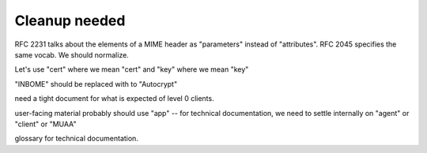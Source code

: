 Cleanup needed
--------------

RFC 2231 talks about the elements of a MIME header as "parameters"
instead of "attributes".  RFC 2045 specifies the same vocab.  We
should normalize.

Let's use "cert" where we mean "cert" and "key" where we mean "key"

"INBOME" should be replaced with to "Autocrypt"

need a tight document for what is expected of level 0 clients.

user-facing material probably should use "app" -- for technical
documentation, we need to settle internally on "agent" or "client" or
"MUAA"

glossary for technical documentation.
